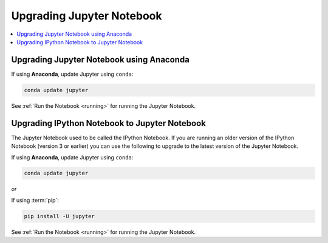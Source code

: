Upgrading Jupyter Notebook
==========================

.. contents::
   :local:

Upgrading Jupyter Notebook using Anaconda
-----------------------------------------
If using **Anaconda**, update Jupyter using ``conda``:

.. code-block:: bash

    conda update jupyter

See :ref:`Run the Notebook <running>` for running the Jupyter Notebook.


.. _upgrading:

Upgrading IPython Notebook to Jupyter Notebook
----------------------------------------------

The Jupyter Notebook used to be called the IPython Notebook. If you are
running an older version of the IPython Notebook (version 3 or earlier) you
can use the following to upgrade to the latest version of the Jupyter
Notebook.

If using **Anaconda**, update Jupyter using ``conda``:

.. code-block:: bash

    conda update jupyter

*or*

If using :term:`pip`:

.. code-block:: bash

    pip install -U jupyter

See :ref:`Run the Notebook <running>` for running the Jupyter Notebook.

.. seealso::

    The :ref:`migrating <migrating>` document has additional
    information about migrating from IPython 3 to Jupyter.